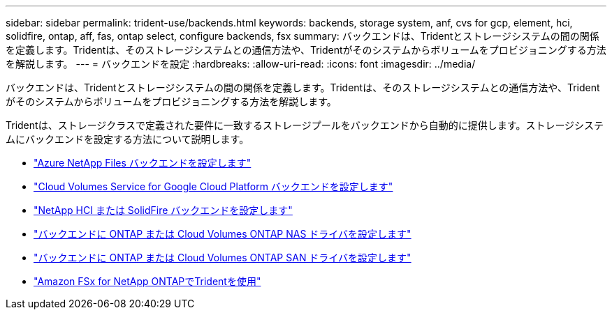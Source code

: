 ---
sidebar: sidebar 
permalink: trident-use/backends.html 
keywords: backends, storage system, anf, cvs for gcp, element, hci, solidfire, ontap, aff, fas, ontap select, configure backends, fsx 
summary: バックエンドは、Tridentとストレージシステムの間の関係を定義します。Tridentは、そのストレージシステムとの通信方法や、Tridentがそのシステムからボリュームをプロビジョニングする方法を解説します。 
---
= バックエンドを設定
:hardbreaks:
:allow-uri-read: 
:icons: font
:imagesdir: ../media/


[role="lead"]
バックエンドは、Tridentとストレージシステムの間の関係を定義します。Tridentは、そのストレージシステムとの通信方法や、Tridentがそのシステムからボリュームをプロビジョニングする方法を解説します。

Tridentは、ストレージクラスで定義された要件に一致するストレージプールをバックエンドから自動的に提供します。ストレージシステムにバックエンドを設定する方法について説明します。

* link:anf.html["Azure NetApp Files バックエンドを設定します"^]
* link:gcp.html["Cloud Volumes Service for Google Cloud Platform バックエンドを設定します"^]
* link:element.html["NetApp HCI または SolidFire バックエンドを設定します"^]
* link:ontap-nas.html["バックエンドに ONTAP または Cloud Volumes ONTAP NAS ドライバを設定します"^]
* link:ontap-san.html["バックエンドに ONTAP または Cloud Volumes ONTAP SAN ドライバを設定します"^]
* link:trident-fsx.html["Amazon FSx for NetApp ONTAPでTridentを使用"^]

